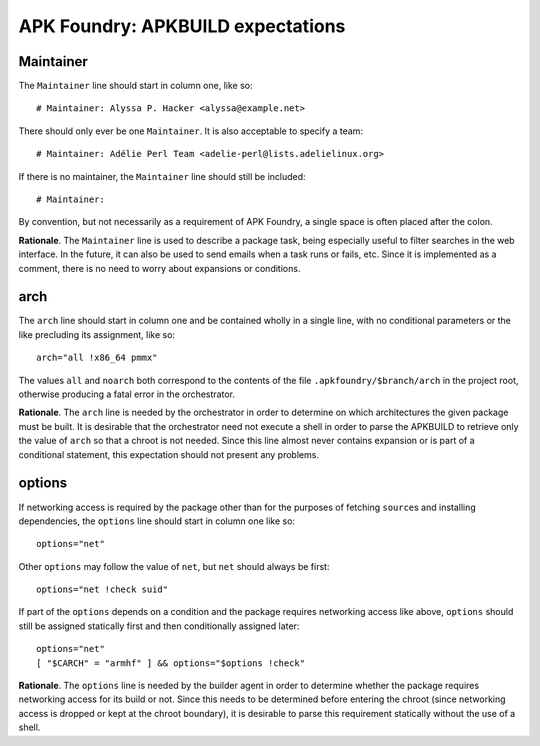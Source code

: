 **********************************
APK Foundry: APKBUILD expectations
**********************************

Maintainer
----------

The ``Maintainer`` line should start in column one, like so::

    # Maintainer: Alyssa P. Hacker <alyssa@example.net>

There should only ever be one ``Maintainer``. It is also acceptable to
specify a team::

    # Maintainer: Adélie Perl Team <adelie-perl@lists.adelielinux.org>

If there is no maintainer, the ``Maintainer`` line should still be
included::

    # Maintainer: 

By convention, but not necessarily as a requirement of APK Foundry, a
single space is often placed after the colon.

**Rationale**. The ``Maintainer`` line is used to describe a package
task, being especially useful to filter searches in the web interface.
In the future, it can also be used to send emails when a task runs or
fails, etc. Since it is implemented as a comment, there is no need to
worry about expansions or conditions.

arch
----

The ``arch`` line should start in column one and be contained wholly in
a single line, with no conditional parameters or the like precluding its
assignment, like so::

    arch="all !x86_64 pmmx"

The values ``all`` and ``noarch`` both correspond to the contents of the
file ``.apkfoundry/$branch/arch`` in the project root, otherwise
producing a fatal error in the orchestrator.

**Rationale**. The ``arch`` line is needed by the orchestrator in order
to determine on which architectures the given package must be built. It
is desirable that the orchestrator need not execute a shell in order to
parse the APKBUILD to retrieve only the value of ``arch`` so that a
chroot is not needed. Since this line almost never contains expansion or
is part of a conditional statement, this expectation should not present
any problems.

options
-------

If networking access is required by the package other than for the
purposes of fetching ``source``\s and installing dependencies, the
``options`` line should start in column one like so::

    options="net"

Other ``options`` may follow the value of ``net``, but ``net`` should
always be first::

    options="net !check suid"

If part of the ``options`` depends on a condition and the package
requires networking access like above, ``options`` should still be
assigned statically first and then conditionally assigned later::

    options="net"
    [ "$CARCH" = "armhf" ] && options="$options !check"

**Rationale**. The ``options`` line is needed by the builder agent in
order to determine whether the package requires networking access for
its build or not. Since this needs to be determined before entering the
chroot (since networking access is dropped or kept at the chroot
boundary), it is desirable to parse this requirement statically without
the use of a shell.
